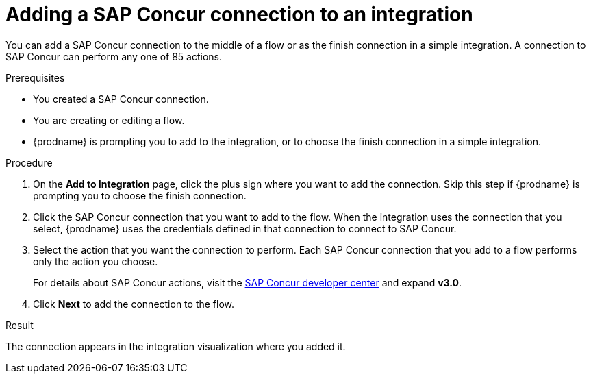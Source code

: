 // This module is included in the following assemblies:
// as_connecting-to-concur.adoc

[id='add-concur-connection_{context}']
= Adding a SAP Concur connection to an integration

You can add a SAP Concur connection to the middle of a flow or
as the finish connection in a simple integration. 
A connection to SAP Concur can perform any one of 85 actions.  

.Prerequisites
* You created a SAP Concur connection.
* You are creating or editing a flow. 
* {prodname} is prompting you to add to the integration, or to choose the
finish connection in a simple integration.

.Procedure
. On the *Add to Integration* page, click the plus sign where you 
want to add the connection. Skip this step if {prodname} is
prompting you to choose the finish connection. 
. Click the SAP Concur
connection that you want to add to the flow. When the integration
uses the connection that you select, {prodname}
uses the credentials defined in that connection to connect to SAP Concur.

. Select the action that you want the connection to perform.  Each
SAP Concur connection that you add to a flow performs only the action 
you choose.
+
For details about SAP Concur actions, visit the 
https://developer.concur.com/api-explorer/[SAP Concur developer center]
and expand *v3.0*.

. Click *Next* to add the connection to the flow.

.Result
The connection appears in the integration visualization
where you added it. 

